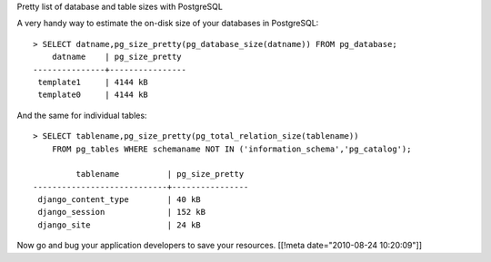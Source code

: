 Pretty list of database and table sizes with PostgreSQL

A very handy way to estimate the on-disk size of your databases in
PostgreSQL:

::

    > SELECT datname,pg_size_pretty(pg_database_size(datname)) FROM pg_database;
        datname    | pg_size_pretty
    ---------------+----------------
     template1     | 4144 kB
     template0     | 4144 kB

And the same for individual tables:

::

    > SELECT tablename,pg_size_pretty(pg_total_relation_size(tablename)) 
        FROM pg_tables WHERE schemaname NOT IN ('information_schema','pg_catalog');

             tablename          | pg_size_pretty
    ----------------------------+----------------
     django_content_type        | 40 kB
     django_session             | 152 kB
     django_site                | 24 kB

Now go and bug your application developers to save your resources.
[[!meta date="2010-08-24 10:20:09"]]
